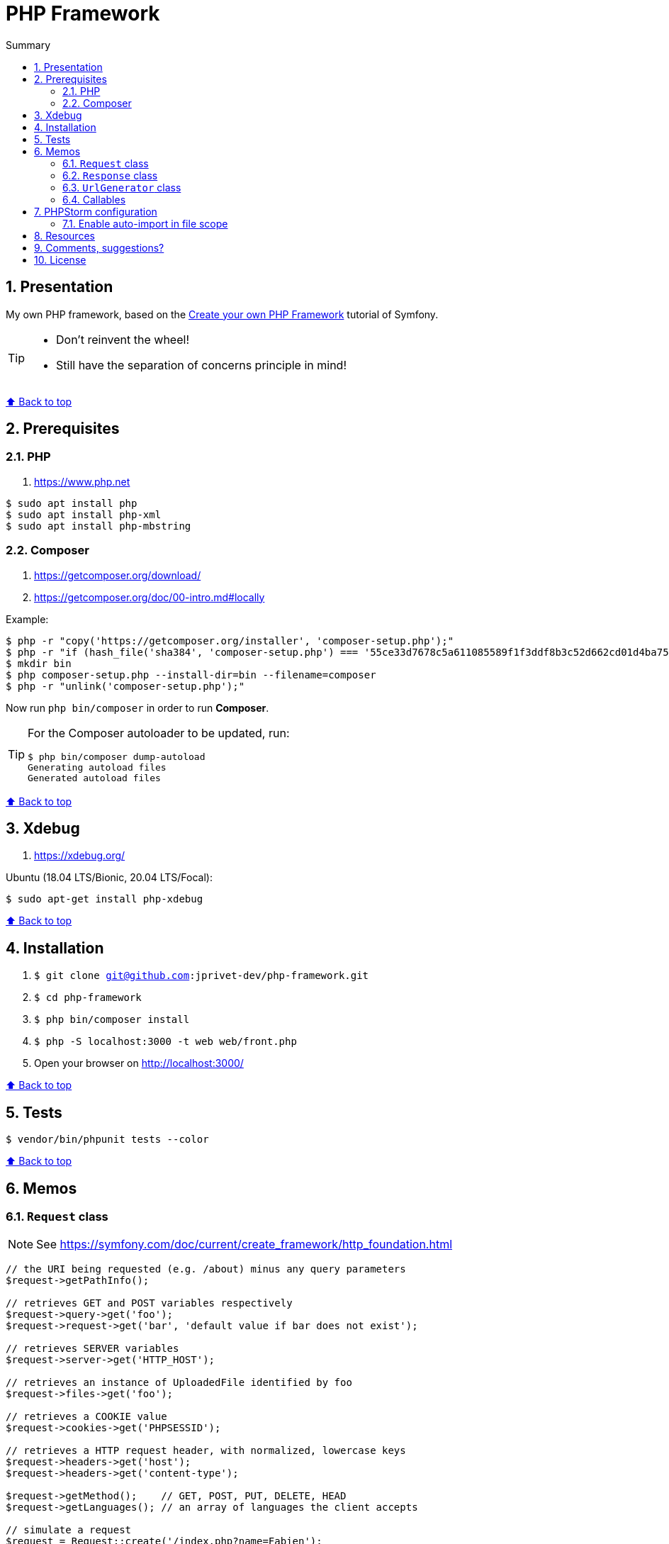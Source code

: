 :toc: macro
:toc-title: Summary
:toclevels: 3
:numbered:

ifndef::env-github[:icons: font]
ifdef::env-github[]
:status:
:outfilesuffix: .adoc
:caution-caption: :fire:
:important-caption: :exclamation:
:note-caption: :paperclip:
:tip-caption: :bulb:
:warning-caption: :warning:
endif::[]

:back_to_top_target: top-target
:back_to_top_label: ⬆ Back to top
:back_to_top: <<{back_to_top_target},{back_to_top_label}>>

:main_title: PHP Framework
:git_project: php-framework
:git_username: jprivet-dev
:git_url: https://github.com/{git_username}/{git_project}
:git_clone_ssh: git@github.com:{git_username}/{git_project}.git

[#{back_to_top_target}]
= {main_title}

toc::[]

== Presentation

My own PHP framework, based on the https://symfony.com/doc/current/create_framework/index.html[Create your own PHP Framework] tutorial of Symfony.

[TIP]
====
* Don't reinvent the wheel!
* Still have the separation of concerns principle in mind!
====

{back_to_top}

== Prerequisites

=== PHP

. https://www.php.net

```
$ sudo apt install php
$ sudo apt install php-xml
$ sudo apt install php-mbstring
```

=== Composer

. https://getcomposer.org/download/
. https://getcomposer.org/doc/00-intro.md#locally

Example:

```
$ php -r "copy('https://getcomposer.org/installer', 'composer-setup.php');"
$ php -r "if (hash_file('sha384', 'composer-setup.php') === '55ce33d7678c5a611085589f1f3ddf8b3c52d662cd01d4ba75c0ee0459970c2200a51f492d557530c71c15d8dba01eae') { echo 'Installer verified'; } else { echo 'Installer corrupt'; unlink('composer-setup.php'); } echo PHP_EOL;"
$ mkdir bin
$ php composer-setup.php --install-dir=bin --filename=composer
$ php -r "unlink('composer-setup.php');"
```

Now run `php bin/composer` in order to run *Composer*.

[TIP]
====
For the Composer autoloader to be updated, run:

```
$ php bin/composer dump-autoload
Generating autoload files
Generated autoload files
```
====

{back_to_top}

== Xdebug

. https://xdebug.org/

Ubuntu (18.04 LTS/Bionic, 20.04 LTS/Focal):

```
$ sudo apt-get install php-xdebug
```

{back_to_top}

== Installation

. `$ git clone {git_clone_ssh}`
. `$ cd {git_project}`
. `$ php bin/composer install`
. `$ php -S localhost:3000 -t web web/front.php`
. Open your browser on http://localhost:3000/

{back_to_top}

== Tests

```
$ vendor/bin/phpunit tests --color
```

{back_to_top}

== Memos

=== `Request` class

NOTE: See https://symfony.com/doc/current/create_framework/http_foundation.html

```php
// the URI being requested (e.g. /about) minus any query parameters
$request->getPathInfo();

// retrieves GET and POST variables respectively
$request->query->get('foo');
$request->request->get('bar', 'default value if bar does not exist');

// retrieves SERVER variables
$request->server->get('HTTP_HOST');

// retrieves an instance of UploadedFile identified by foo
$request->files->get('foo');

// retrieves a COOKIE value
$request->cookies->get('PHPSESSID');

// retrieves a HTTP request header, with normalized, lowercase keys
$request->headers->get('host');
$request->headers->get('content-type');

$request->getMethod();    // GET, POST, PUT, DELETE, HEAD
$request->getLanguages(); // an array of languages the client accepts

// simulate a request
$request = Request::create('/index.php?name=Fabien');
$response->setMaxAge(10);

if ($myIp === $request->getClientIp()) {
    // the client is a known one, so give it some more privilege
}
```

=== `Response` class

```php
$response = new Response();

$response->setContent('Hello world!');
$response->setStatusCode(200);
$response->headers->set('Content-Type', 'text/html');

// configure the HTTP cache headers
$response->setMaxAge(10);
```

{back_to_top}

=== `UrlGenerator` class

```php
use Symfony\Component\Routing;

$generator = new Routing\Generator\UrlGenerator($routes, $context);

echo $generator->generate('hello', ['name' => 'Fabien']);
// outputs /hello/Fabien
```

```php
use Symfony\Component\Routing\Generator\UrlGeneratorInterface;

echo $generator->generate(
    'hello',
    ['name' => 'Fabien'],
    UrlGeneratorInterface::ABSOLUTE_URL
);
// outputs something like http://example.com/somewhere/hello/Fabien
```

{back_to_top}

=== Callables

NOTE: See https://www.php.net/manual/en/language.types.callable.php

```php
function my_function(string $name)
{
    var_dump(sprintf('Simple: %s', $name));
}

$callable = 'my_function';

$callable('Fabien');                    // Simple: Fabien
call_user_func($callable, 'Fabien');    // Simple: Fabien
```

```php
$anonyme = function (string $name) {
    var_dump(sprintf('Closure: %s', $name));
};

$callable = $anonyme;

$callable('Fabien');                    // Closure: Fabien
call_user_func($callable, 'Fabien');    // Closure: Fabien
```

```php
class MyClass
{
    public function myMethod(string $name)
    {
        var_dump(sprintf('Method: %s', $name));
    }
}

$callable = [new MyClass, 'myMethod'];

$callable('Fabien');                    // Method: Fabien
call_user_func($callable, 'Fabien');    // Method: Fabien
```

```php
class MyClass
{
    static function myMethod(string $name)
    {
        var_dump(sprintf('Static: %s', $name));
    }
}

$callable = ['MyClass', 'myMethod'];

$callable('Fabien');                    // Static: Fabien
call_user_func($callable, 'Fabien');    // Static: Fabien
```

```php
class MyClass
{
    public function __invoke(string $name)
    {
        var_dump(sprintf('Invoke: %s', $name));
    }
}

$callable = new MyClass();

$callable('Fabien');                    // Invoke: Fabien
call_user_func($callable, 'Fabien');    // Invoke: Fabien
```

{back_to_top}

== PHPStorm configuration

IMPORTANT: The following configuration are provided for *PHPStorm 2022.3.2*

=== Enable auto-import in file scope

For importing the classes like:

```php
use Symfony\Component\HttpFoundation\Request;
$request = Request::createFromGlobals();
```

Instead of:

```php
$request = \Symfony\Component\HttpFoundation\Request::createFromGlobals();

```

Go on *Settings (Ctrl+Alt+S) > Editor > General > Auto Import > PHP* and check *Enable auto-import in file scope*.

{back_to_top}

== Resources

* https://symfony.com/doc/current/create_framework/index.html

{back_to_top}

== Comments, suggestions?

Feel free to make comments/suggestions to me in the {git_url}/issues[Git issues section].

{back_to_top}

== License

"{main_title}" is released under the {git_url}/blob/main/LICENSE[*MIT License*]

---

{back_to_top}